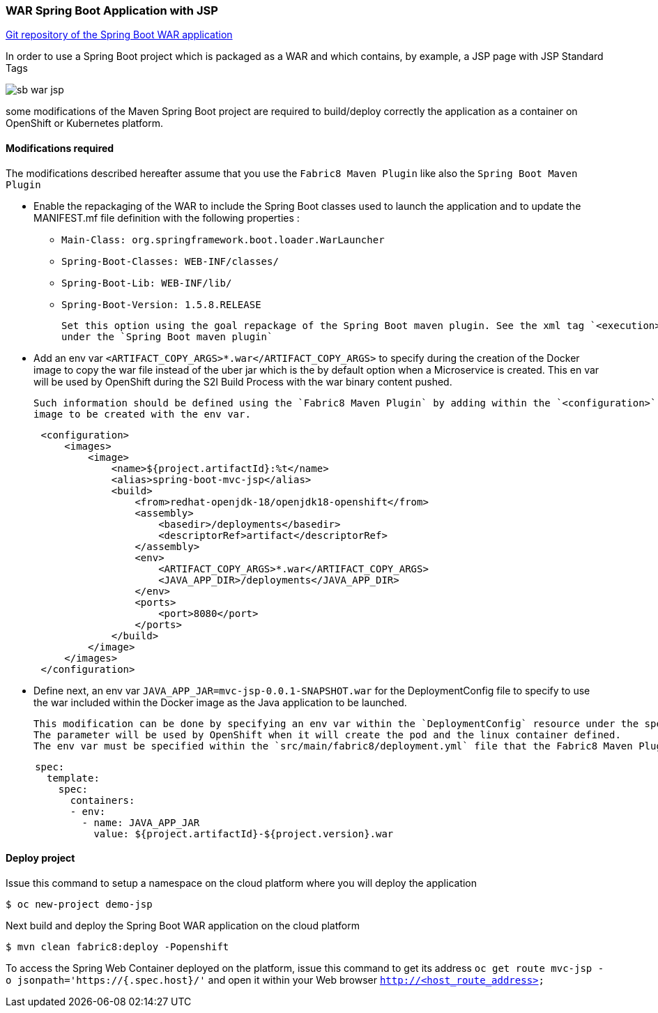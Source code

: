 :page-layout: default
:page-title: war-jsp
:page-permalink: /guides/war-jsp

=== WAR Spring Boot Application with JSP

https://github.com/snowdrop/spring-boot-mvc-jsp[Git repository of the Spring Boot WAR application]

In order to use a Spring Boot project which is packaged as a WAR and which contains, by example, a JSP page with JSP Standard Tags

image:image/sb-war-jsp.png[]

some modifications of the Maven Spring Boot project are required to build/deploy correctly the application as a container on OpenShift or Kubernetes platform.

==== Modifications required

The modifications described hereafter assume that you use the `Fabric8 Maven Plugin` like also the `Spring Boot Maven Plugin`

* Enable the repackaging of the WAR to include the Spring Boot classes used to launch the application and to update
  the MANIFEST.mf file definition with the following properties :

  - `Main-Class: org.springframework.boot.loader.WarLauncher`
  - `Spring-Boot-Classes: WEB-INF/classes/`
  - `Spring-Boot-Lib: WEB-INF/lib/`
  - `Spring-Boot-Version: 1.5.8.RELEASE`

  Set this option using the goal repackage of the Spring Boot maven plugin. See the xml tag `<execution><execution><goals><goal>repackage</goal>` defined
  under the `Spring Boot maven plugin`

* Add an env var `<ARTIFACT_COPY_ARGS>*.war</ARTIFACT_COPY_ARGS>` to specify during the creation of the Docker image to copy the war file instead of the
  uber jar which is the by default option when a Microservice is created. This en var will be used by OpenShift during the S2I Build Process with the war binary content
  pushed.

  Such information should be defined using the `Fabric8 Maven Plugin` by adding within the `<configuration>` xml tag, the definition of the Docker
  image to be created with the env var.

[source,xml,options="nowrap",subs="attributes+"]
----
      <configuration>
          <images>
              <image>
                  <name>${project.artifactId}:%t</name>
                  <alias>spring-boot-mvc-jsp</alias>
                  <build>
                      <from>redhat-openjdk-18/openjdk18-openshift</from>
                      <assembly>
                          <basedir>/deployments</basedir>
                          <descriptorRef>artifact</descriptorRef>
                      </assembly>
                      <env>
                          <ARTIFACT_COPY_ARGS>*.war</ARTIFACT_COPY_ARGS>
                          <JAVA_APP_DIR>/deployments</JAVA_APP_DIR>
                      </env>
                      <ports>
                          <port>8080</port>
                      </ports>
                  </build>
              </image>
          </images>
      </configuration>
----

* Define next, an env var `JAVA_APP_JAR=mvc-jsp-0.0.1-SNAPSHOT.war` for the DeploymentConfig file to specify to use the war included within the Docker image
  as the Java application to be launched.

  This modification can be done by specifying an env var within the `DeploymentConfig` resource under the specification of the container to be created.
  The parameter will be used by OpenShift when it will create the pod and the linux container defined.
  The env var must be specified within the `src/main/fabric8/deployment.yml` file that the Fabric8 Maven Plugin will use.

[source,yaml]
----
     spec:
       template:
         spec:
           containers:
           - env:
             - name: JAVA_APP_JAR
               value: ${project.artifactId}-${project.version}.war
----


==== Deploy project

Issue this command to setup a namespace on the cloud platform where you will deploy the application

[source,bash,options="nowrap",subs="attributes+"]
----
$ oc new-project demo-jsp
----

Next build and deploy the Spring Boot WAR application on the cloud platform

[source,bash,options="nowrap",subs="attributes+"]
----
$ mvn clean fabric8:deploy -Popenshift
----

To access the Spring Web Container deployed on the platform, issue this command to get its address `oc get route mvc-jsp -o jsonpath='https://{.spec.host}/'`
and open it within your Web browser `http://<host_route_address>`
